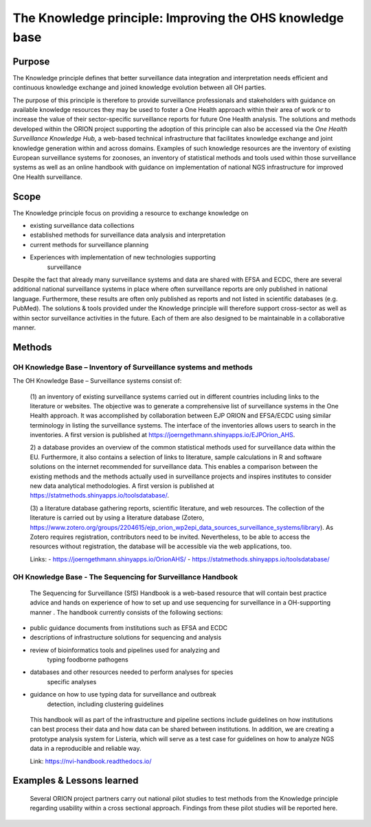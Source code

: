 =========================================================
The Knowledge principle: Improving the OHS knowledge base
=========================================================



Purpose
-------

The Knowledge principle defines that better surveillance data
integration and interpretation needs efficient and continuous knowledge
exchange and joined knowledge evolution between all OH parties.

The purpose of this principle is therefore to provide surveillance
professionals and stakeholders with guidance on available knowledge
resources they may be used to foster a One Health approach within their
area of work or to increase the value of their sector-specific
surveillance reports for future One Health analysis. The solutions and
methods developed within the ORION project supporting the adoption of
this principle can also be accessed via the *One Health Surveillance
Knowledge Hub,* a web-based technical infrastructure that facilitates
knowledge exchange and joint knowledge generation within and across
domains. Examples of such knowledge resources are the inventory of
existing European surveillance systems for zoonoses, an inventory of
statistical methods and tools used within those surveillance systems as
well as an online handbook with guidance on implementation of national
NGS infrastructure for improved One Health surveillance.


Scope
-----

The Knowledge principle focus on providing a resource to exchange
knowledge on

-  existing surveillance data collections

-  established methods for surveillance data analysis and interpretation

-  current methods for surveillance planning

-  Experiences with implementation of new technologies supporting
      surveillance

Despite the fact that already many surveillance systems and data are
shared with EFSA and ECDC, there are several additional national
surveillance systems in place where often surveillance reports are only
published in national language. Furthermore, these results are often
only published as reports and not listed in scientific databases (e.g.
PubMed). The solutions & tools provided under the Knowledge principle
will therefore support cross-sector as well as within sector
surveillance activities in the future. Each of them are also designed to
be maintainable in a collaborative manner.



Methods
-------

OH Knowledge Base – Inventory of Surveillance systems and methods
'''''''''''''''''''''''

The OH Knowledge Base – Surveillance systems consist of:

   (1) an inventory of existing surveillance systems carried out in
   different countries including links to the literature or websites.
   The objective was to generate a comprehensive list of surveillance
   systems in the One Health approach. It was accomplished by
   collaboration between EJP ORION and EFSA/ECDC using similar
   terminology in listing the surveillance systems. The interface of the
   inventories allows users to search in the inventories. A first
   version is published at
   https://joerngethmann.shinyapps.io/EJPOrion_AHS.

   2) a database provides an overview of the common statistical methods
   used for surveillance data within the EU. Furthermore, it also
   contains a selection of links to literature, sample calculations in R
   and software solutions on the internet recommended for surveillance
   data. This enables a comparison between the existing methods and the
   methods actually used in surveillance projects and inspires
   institutes to consider new data analytical methodologies. A first
   version is published at
   https://statmethods.shinyapps.io/toolsdatabase/.

   (3) a literature database gathering reports, scientific literature,
   and web resources. The collection of the literature is carried out by
   using a literature database (Zotero,
   https://www.zotero.org/groups/2204615/ejp_orion_wp2epi_data_sources_surveillance_systems/library).
   As Zotero requires registration, contributors need to be invited.
   Nevertheless, to be able to access the resources without
   registration, the database will be accessible via the web
   applications, too.

   Links:
   - https://joerngethmann.shinyapps.io/OrionAHS/
   - https://statmethods.shinyapps.io/toolsdatabase/


OH Knowledge Base - The Sequencing for Surveillance Handbook
''''''''''''''''''''''''''''''''''''''''''''''''''''''''''''

   The Sequencing for Surveillance (SfS) Handbook is a web-based
   resource that will contain best practice advice and hands on
   experience of how to set up and use sequencing for surveillance in a
   OH-supporting manner . The handbook currently consists of the
   following sections:

-  public guidance documents from institutions such as EFSA and ECDC

-  descriptions of infrastructure solutions for sequencing and analysis

-  review of bioinformatics tools and pipelines used for analyzing and
      typing foodborne pathogens

-  databases and other resources needed to perform analyses for species
      specific analyses

-  guidance on how to use typing data for surveillance and outbreak
      detection, including clustering guidelines

..

   This handbook will as part of the infrastructure and pipeline
   sections include guidelines on how institutions can best process
   their data and how data can be shared between institutions. In
   addition, we are creating a prototype analysis system for Listeria,
   which will serve as a test case for guidelines on how to analyze NGS
   data in a reproducible and reliable way.

   Link: https://nvi-handbook.readthedocs.io/


Examples & Lessons learned
--------------------------

   Several ORION project partners carry out national pilot studies to
   test methods from the Knowledge principle regarding usability within
   a cross sectional approach. Findings from these pilot studies will be
   reported here.
